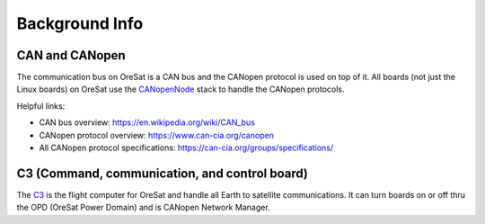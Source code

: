 Background Info
===============

CAN and CANopen
---------------

The communication bus on OreSat is a CAN bus and the CANopen protocol is used
on top of it. All boards (not just the Linux boards) on OreSat use the
`CANopenNode`_ stack to handle the CANopen protocols.

Helpful links:

- CAN bus overview:  https://en.wikipedia.org/wiki/CAN_bus
- CANopen protocol overview: https://www.can-cia.org/canopen
- All CANopen protocol specifications: https://can-cia.org/groups/specifications/

C3 (Command, communication, and control board)
----------------------------------------------

The `C3`_ is the flight computer for OreSat and handle all Earth to satellite
communications. It can turn boards on or off thru the OPD (OreSat Power
Domain) and is CANopen Network Manager.

.. _C3: https://github.com/oresat/oresat-c3
.. _CANopenNode: https://github.com/CANopenNode/CANopenNode

